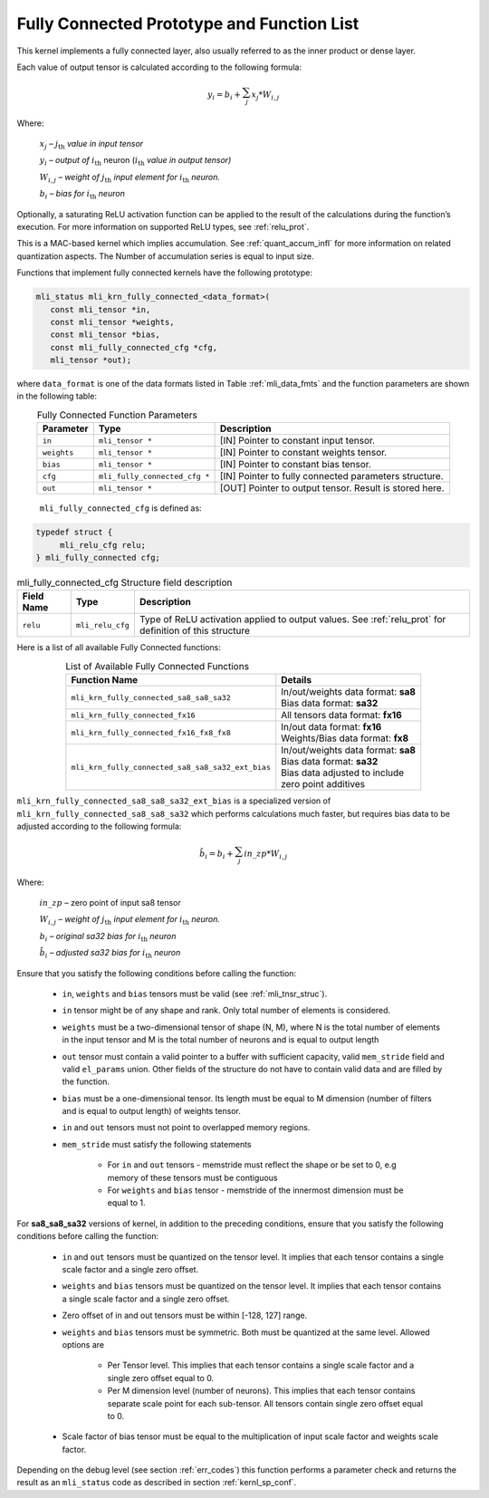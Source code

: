 .. _fully_con_grp:

Fully Connected Prototype and Function List 
-------------------------------------------

.. _f_fully_conn_layer:
.. figure:: ../images/fully_conn_layer.png
   :align: center
   
..

This kernel implements a fully connected layer, also usually referred to as the inner 
product or dense layer.  
 
Each value of output tensor is calculated according to the following formula:

.. math:: 

   y_{i} = b_{i} + \sum_{j}^{}x_{j}*W_{i,j}
..

Where:

    :math:`x_{j}` *–* :math:`j_{\text{th}}` *value in input tensor*

    :math:`y_{i}` *– output of* :math:`i_{\text{th}}` neuron
    (:math:`i_{\text{th}}` *value in output tensor)*

    :math:`W_{i,j}` *– weight of* :math:`j_{\text{th}}\ `\ *input element
    for* :math:`i_{\text{th}}` *neuron.*

    :math:`b_{i}` *– bias for* :math:`i_{\text{th}}` *neuron*

Optionally, a saturating ReLU activation function can be applied to the result of the calculations 
during the function’s execution. For more information on supported ReLU types, see :ref:`relu_prot`.  

This is a MAC-based kernel which implies accumulation. See :ref:`quant_accum_infl` for more information on related quantization aspects. 
The Number of accumulation series is equal to input size.

Functions that implement fully connected kernels have the following prototype:

.. code:: c

   mli_status mli_krn_fully_connected_<data_format>(
      const mli_tensor *in,
      const mli_tensor *weights,
      const mli_tensor *bias,
      const mli_fully_connected_cfg *cfg,
      mli_tensor *out);
..
  
where ``data_format`` is one of the data formats listed in Table :ref:`mli_data_fmts` 
and the function parameters are shown in the following table:

.. table:: Fully Connected Function Parameters
   :align: center
   :widths: auto 
   
   +------------------+---------------------------------+--------------------------------------------------------+
   | **Parameter**    | **Type**                        | **Description**                                        |
   +==================+=================================+========================================================+
   | ``in``           | ``mli_tensor *``                | [IN] Pointer to constant input tensor.                 |
   +------------------+---------------------------------+--------------------------------------------------------+
   | ``weights``      | ``mli_tensor *``                | [IN] Pointer to constant weights tensor.               |
   +------------------+---------------------------------+--------------------------------------------------------+
   | ``bias``         | ``mli_tensor *``                | [IN] Pointer to constant bias tensor.                  |
   +------------------+---------------------------------+--------------------------------------------------------+
   | ``cfg``          | ``mli_fully_connected_cfg *``   | [IN] Pointer to fully connected parameters structure.  |
   +------------------+---------------------------------+--------------------------------------------------------+
   | ``out``          | ``mli_tensor *``                | [OUT] Pointer to output tensor. Result is stored here. |
   +------------------+---------------------------------+--------------------------------------------------------+
..

   ``mli_fully_connected_cfg`` is defined as:

.. code:: c
   
   typedef struct {
        mli_relu_cfg relu;
   } mli_fully_connected cfg; 
..

.. _t_mli_fc_cfg_desc:
.. table:: mli_fully_connected_cfg Structure field description
   :align: center
   :widths: auto 
   
   +-----------------+--------------------+-------------------------------------------------------+
   | **Field Name**  | **Type**           | **Description**                                       |
   +=================+====================+=======================================================+
   |                 |                    | Type of ReLU activation applied to output values.     |
   | ``relu``        | ``mli_relu_cfg``   | See :ref:`relu_prot` for definition of this structure |
   +-----------------+--------------------+-------------------------------------------------------+
..

Here is a list of all available Fully Connected functions:

.. table:: List of Available Fully Connected Functions
   :align: center
   :widths: auto 
   
   +---------------------------------------------------+----------------------------------------+
   | **Function Name**                                 | **Details**                            |
   +===================================================+========================================+
   | ``mli_krn_fully_connected_sa8_sa8_sa32``          || In/out/weights data format: **sa8**   |
   |                                                   || Bias data format: **sa32**            |
   +---------------------------------------------------+----------------------------------------+
   | ``mli_krn_fully_connected_fx16``                  || All tensors data format: **fx16**     |
   +---------------------------------------------------+----------------------------------------+
   | ``mli_krn_fully_connected_fx16_fx8_fx8``          || In/out data format: **fx16**          |
   |                                                   || Weights/Bias data format: **fx8**     |
   +---------------------------------------------------+----------------------------------------+
   | ``mli_krn_fully_connected_sa8_sa8_sa32_ext_bias`` || In/out/weights data format: **sa8**   |
   |                                                   || Bias data format: **sa32**            |
   |                                                   || Bias data adjusted to include         |
   |                                                   || zero point additives                  |
   +---------------------------------------------------+----------------------------------------+
..

``mli_krn_fully_connected_sa8_sa8_sa32_ext_bias`` is a specialized version of 
``mli_krn_fully_connected_sa8_sa8_sa32`` which performs calculations much faster, but requires bias
data to be adjusted according to the following formula:

.. math:: 

   \hat{b}_{i} = b_{i} + \sum_{j}^{}in\_zp*W_{i,j}
..

Where:

    :math:`in\_zp` *–* zero point of input sa8 tensor

    :math:`W_{i,j}` *– weight of* :math:`j_{\text{th}}\ `\ *input element
    for* :math:`i_{\text{th}}` *neuron.*

    :math:`b_{i}` *– original sa32 bias for* :math:`i_{\text{th}}` *neuron*
 
    :math:`\hat{b}_{i}` *– adjusted sa32 bias for* :math:`i_{\text{th}}` *neuron*


Ensure that you satisfy the following conditions before calling the function:

 - ``in``, ``weights`` and ``bias`` tensors must be valid (see :ref:`mli_tnsr_struc`).
 
 - ``in`` tensor might be of any shape and rank. Only total number of elements is 
   considered.
   
 - ``weights`` must be a two-dimensional tensor of shape (N, M), where N is the 
   total number of elements in the input tensor and M is the total number of 
   neurons and is equal to output length
   
 - ``out`` tensor must contain a valid pointer to a buffer with sufficient capacity, valid ``mem_stride`` field 
   and valid ``el_params`` union. Other fields of the structure do not have to contain 
   valid data and are filled by the function.
   
 - ``bias`` must be a one-dimensional tensor. Its length must be equal to M dimension 
   (number of filters and is equal to output length) of weights tensor.
   
 - ``in`` and ``out`` tensors must not point to overlapped memory regions.
   
 - ``mem_stride`` must satisfy the following statements
   
    - For ``in`` and ``out`` tensors - memstride must reflect the shape or be set to 0, 
      e.g memory of these tensors must be contiguous
      
    - For ``weights`` and ``bias`` tensor - memstride of the innermost dimension must 
      be equal to 1.

 
For **sa8_sa8_sa32** versions of kernel, in addition to the preceding conditions, ensure that you 
satisfy the following conditions before calling the function: 

 - ``in`` and  ``out`` tensors must be quantized on the tensor level. 
   It implies that each tensor contains a single scale factor and a single zero offset.
   
 - ``weights`` and ``bias`` tensors must be quantized on the tensor level. 
   It implies that each tensor contains a single scale factor and a single zero offset.
   
 - Zero offset of in and out tensors must be within [-128, 127] range.

 - ``weights`` and ``bias`` tensors must be symmetric. Both must be quantized at the same level.
   Allowed options are
   
    - Per Tensor level. This implies that each tensor contains a single scale factor and a single zero
      offset equal to 0.
      
    - Per M dimension level (number of neurons). This implies that each tensor contains separate scale point
      for each sub-tensor. All tensors contain single zero offset equal to 0.
   
 - Scale factor of bias tensor must be equal to the multiplication of input scale factor 
   and weights scale factor.

Depending on the debug level (see section :ref:`err_codes`) this function performs a parameter 
check and returns the result as an ``mli_status`` code as described in section :ref:`kernl_sp_conf`.

